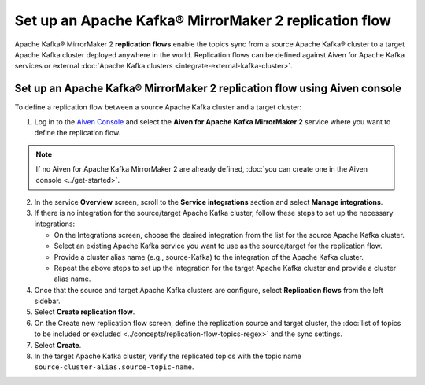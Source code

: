 Set up an Apache Kafka® MirrorMaker 2 replication flow
======================================================

Apache Kafka® MirrorMaker 2 **replication flows** enable the topics sync from a source Apache Kafka® cluster to a target Apache Kafka cluster deployed anywhere in the world. Replication flows can be defined against Aiven for Apache Kafka services or external :doc:`Apache Kafka clusters <integrate-external-kafka-cluster>`.


Set up an Apache Kafka® MirrorMaker 2 replication flow using Aiven console
--------------------------------------------------------------------------

To define a replication flow between a source Apache Kafka cluster and a target cluster:

1.  Log in to the `Aiven Console <https://console.aiven.io/>`_ and select the **Aiven for Apache Kafka MirrorMaker 2** service where you want to define the replication flow.

.. Note::

    If no Aiven for Apache Kafka MirrorMaker 2 are already defined, :doc:`you can create one in the Aiven console <../get-started>`.

2. In the service **Overview** screen, scroll to the **Service integrations** section and select **Manage integrations**.

3. If there is no integration for the source/target Apache Kafka cluster, follow these steps to set up the necessary integrations:
  
   * On the Integrations screen, choose the desired integration from the list for the source Apache Kafka cluster.
   * Select an existing Apache Kafka service you want to use as the source/target for the replication flow.
   * Provide a cluster alias name (e.g., source-Kafka) to the integration of the Apache Kafka cluster.
   * Repeat the above steps to set up the integration for the target Apache Kafka cluster and provide a cluster alias name.

4. Once that the source and target Apache Kafka clusters are configure, select **Replication flows** from the left sidebar. 

5. Select **Create replication flow**. 

6. On the Create new replication flow screen, define the replication source and target cluster, the :doc:`list of topics to be included or excluded <../concepts/replication-flow-topics-regex>` and the sync settings. 

7. Select **Create**.

8.  In the target Apache Kafka cluster, verify the replicated topics with the topic name  ``source-cluster-alias.source-topic-name``.
